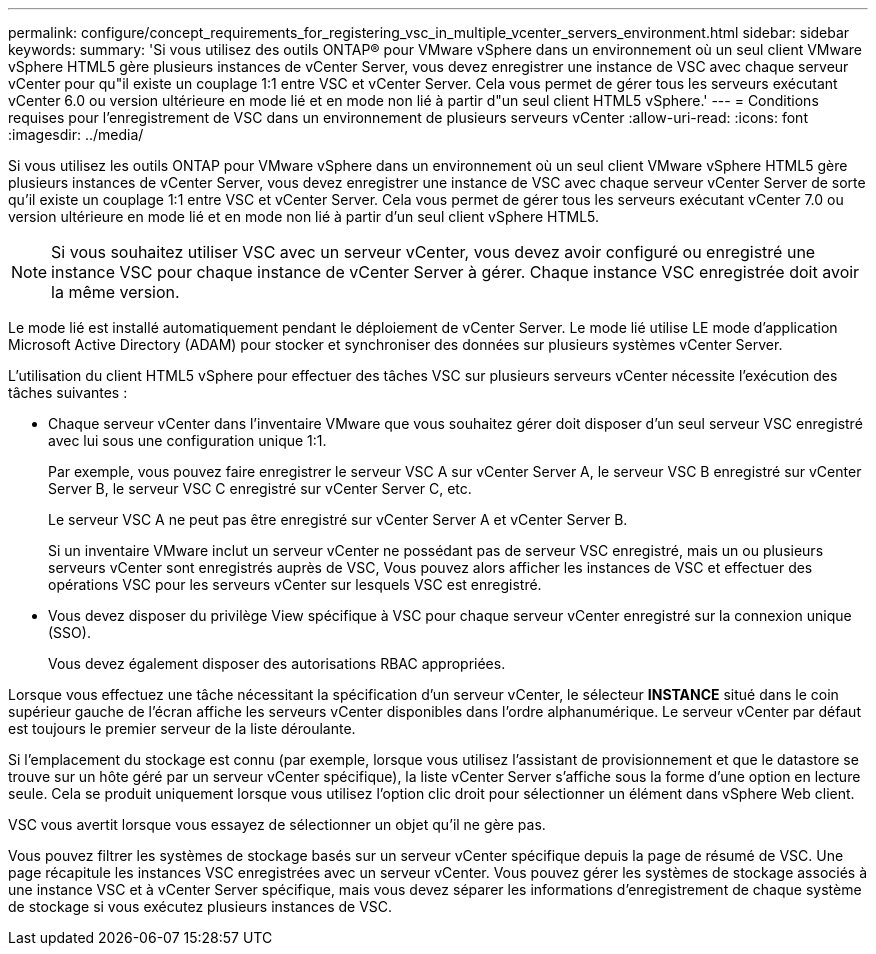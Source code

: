 ---
permalink: configure/concept_requirements_for_registering_vsc_in_multiple_vcenter_servers_environment.html 
sidebar: sidebar 
keywords:  
summary: 'Si vous utilisez des outils ONTAP® pour VMware vSphere dans un environnement où un seul client VMware vSphere HTML5 gère plusieurs instances de vCenter Server, vous devez enregistrer une instance de VSC avec chaque serveur vCenter pour qu"il existe un couplage 1:1 entre VSC et vCenter Server. Cela vous permet de gérer tous les serveurs exécutant vCenter 6.0 ou version ultérieure en mode lié et en mode non lié à partir d"un seul client HTML5 vSphere.' 
---
= Conditions requises pour l'enregistrement de VSC dans un environnement de plusieurs serveurs vCenter
:allow-uri-read: 
:icons: font
:imagesdir: ../media/


[role="lead"]
Si vous utilisez les outils ONTAP pour VMware vSphere dans un environnement où un seul client VMware vSphere HTML5 gère plusieurs instances de vCenter Server, vous devez enregistrer une instance de VSC avec chaque serveur vCenter Server de sorte qu'il existe un couplage 1:1 entre VSC et vCenter Server. Cela vous permet de gérer tous les serveurs exécutant vCenter 7.0 ou version ultérieure en mode lié et en mode non lié à partir d'un seul client vSphere HTML5.


NOTE: Si vous souhaitez utiliser VSC avec un serveur vCenter, vous devez avoir configuré ou enregistré une instance VSC pour chaque instance de vCenter Server à gérer. Chaque instance VSC enregistrée doit avoir la même version.

Le mode lié est installé automatiquement pendant le déploiement de vCenter Server. Le mode lié utilise LE mode d'application Microsoft Active Directory (ADAM) pour stocker et synchroniser des données sur plusieurs systèmes vCenter Server.

L'utilisation du client HTML5 vSphere pour effectuer des tâches VSC sur plusieurs serveurs vCenter nécessite l'exécution des tâches suivantes :

* Chaque serveur vCenter dans l'inventaire VMware que vous souhaitez gérer doit disposer d'un seul serveur VSC enregistré avec lui sous une configuration unique 1:1.
+
Par exemple, vous pouvez faire enregistrer le serveur VSC A sur vCenter Server A, le serveur VSC B enregistré sur vCenter Server B, le serveur VSC C enregistré sur vCenter Server C, etc.

+
Le serveur VSC A ne peut pas être enregistré sur vCenter Server A et vCenter Server B.

+
Si un inventaire VMware inclut un serveur vCenter ne possédant pas de serveur VSC enregistré, mais un ou plusieurs serveurs vCenter sont enregistrés auprès de VSC, Vous pouvez alors afficher les instances de VSC et effectuer des opérations VSC pour les serveurs vCenter sur lesquels VSC est enregistré.

* Vous devez disposer du privilège View spécifique à VSC pour chaque serveur vCenter enregistré sur la connexion unique (SSO).
+
Vous devez également disposer des autorisations RBAC appropriées.



Lorsque vous effectuez une tâche nécessitant la spécification d'un serveur vCenter, le sélecteur *INSTANCE* situé dans le coin supérieur gauche de l'écran affiche les serveurs vCenter disponibles dans l'ordre alphanumérique. Le serveur vCenter par défaut est toujours le premier serveur de la liste déroulante.

Si l'emplacement du stockage est connu (par exemple, lorsque vous utilisez l'assistant de provisionnement et que le datastore se trouve sur un hôte géré par un serveur vCenter spécifique), la liste vCenter Server s'affiche sous la forme d'une option en lecture seule. Cela se produit uniquement lorsque vous utilisez l'option clic droit pour sélectionner un élément dans vSphere Web client.

VSC vous avertit lorsque vous essayez de sélectionner un objet qu'il ne gère pas.

Vous pouvez filtrer les systèmes de stockage basés sur un serveur vCenter spécifique depuis la page de résumé de VSC. Une page récapitule les instances VSC enregistrées avec un serveur vCenter. Vous pouvez gérer les systèmes de stockage associés à une instance VSC et à vCenter Server spécifique, mais vous devez séparer les informations d'enregistrement de chaque système de stockage si vous exécutez plusieurs instances de VSC.
